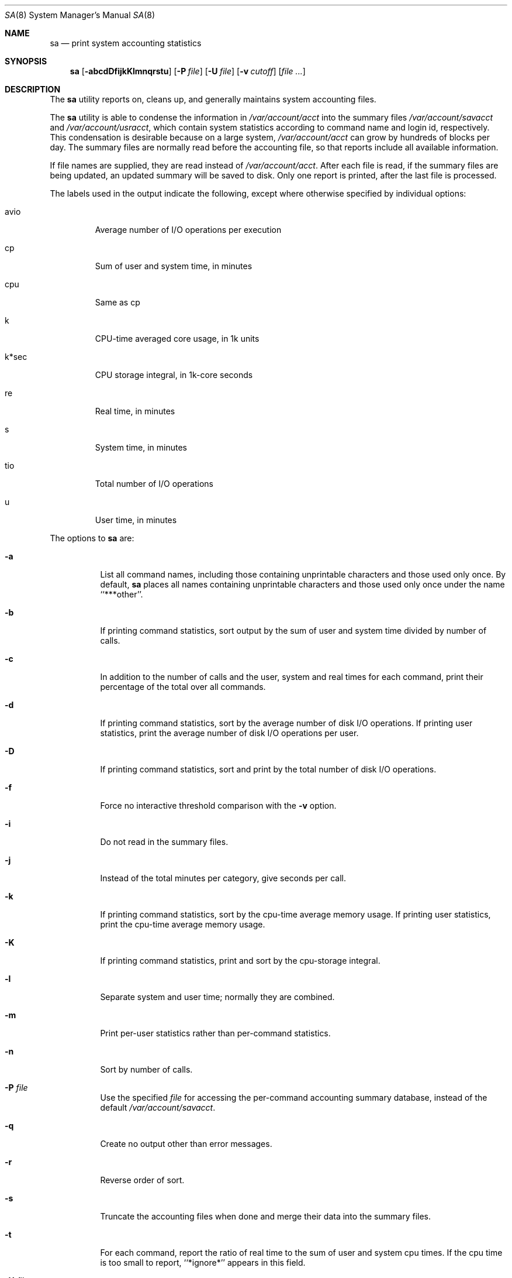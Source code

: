 .\"
.\" Copyright (c) 1994 Christopher G. Demetriou
.\" All rights reserved.
.\"
.\" Redistribution and use in source and binary forms, with or without
.\" modification, are permitted provided that the following conditions
.\" are met:
.\" 1. Redistributions of source code must retain the above copyright
.\"    notice, this list of conditions and the following disclaimer.
.\" 2. Redistributions in binary form must reproduce the above copyright
.\"    notice, this list of conditions and the following disclaimer in the
.\"    documentation and/or other materials provided with the distribution.
.\" 3. All advertising materials mentioning features or use of this software
.\"    must display the following acknowledgement:
.\"      This product includes software developed by Christopher G. Demetriou.
.\" 3. The name of the author may not be used to endorse or promote products
.\"    derived from this software without specific prior written permission
.\"
.\" THIS SOFTWARE IS PROVIDED BY THE AUTHOR ``AS IS'' AND ANY EXPRESS OR
.\" IMPLIED WARRANTIES, INCLUDING, BUT NOT LIMITED TO, THE IMPLIED WARRANTIES
.\" OF MERCHANTABILITY AND FITNESS FOR A PARTICULAR PURPOSE ARE DISCLAIMED.
.\" IN NO EVENT SHALL THE AUTHOR BE LIABLE FOR ANY DIRECT, INDIRECT,
.\" INCIDENTAL, SPECIAL, EXEMPLARY, OR CONSEQUENTIAL DAMAGES (INCLUDING, BUT
.\" NOT LIMITED TO, PROCUREMENT OF SUBSTITUTE GOODS OR SERVICES; LOSS OF USE,
.\" DATA, OR PROFITS; OR BUSINESS INTERRUPTION) HOWEVER CAUSED AND ON ANY
.\" THEORY OF LIABILITY, WHETHER IN CONTRACT, STRICT LIABILITY, OR TORT
.\" (INCLUDING NEGLIGENCE OR OTHERWISE) ARISING IN ANY WAY OUT OF THE USE OF
.\" THIS SOFTWARE, EVEN IF ADVISED OF THE POSSIBILITY OF SUCH DAMAGE.
.\"
.\" $FreeBSD: release/10.4.0/usr.sbin/sa/sa.8 208028 2010-05-13 12:08:11Z uqs $
.\"
.Dd May 18, 2007
.Dt SA 8
.Os
.Sh NAME
.Nm sa
.Nd print system accounting statistics
.Sh SYNOPSIS
.Nm
.Op Fl abcdDfijkKlmnqrstu
.Op Fl P Ar file
.Op Fl U Ar file
.Op Fl v Ar cutoff
.Op Ar
.Sh DESCRIPTION
The
.Nm
utility reports on, cleans up,
and generally maintains system
accounting files.
.Pp
The
.Nm
utility is able to condense the information in
.Pa /var/account/acct
into the summary files
.Pa /var/account/savacct
and
.Pa /var/account/usracct ,
which contain system statistics according
to command name and login id, respectively.
This condensation is desirable because on a
large system,
.Pa /var/account/acct
can grow by hundreds of blocks per day.
The summary files are normally read before
the accounting file, so that reports include
all available information.
.Pp
If file names are supplied, they are read instead of
.Pa /var/account/acct .
After each file is read, if the summary
files are being updated, an updated summary will
be saved to disk.
Only one report is printed,
after the last file is processed.
.Pp
The labels used in the output indicate the following, except
where otherwise specified by individual options:
.Bl -tag -width k*sec
.It Dv avio
Average number of I/O operations per execution
.It Dv cp
Sum of user and system time, in minutes
.It Dv cpu
Same as
.Dv cp
.It Dv k
CPU-time averaged core usage, in 1k units
.It Dv k*sec
CPU storage integral, in 1k-core seconds
.It Dv re
Real time, in minutes
.It Dv s
System time, in minutes
.It Dv tio
Total number of I/O operations
.It Dv u
User time, in minutes
.El
.Pp
The options to
.Nm
are:
.Bl -tag -width Ds
.It Fl a
List all command names, including those containing unprintable
characters and those used only once.
By default,
.Nm
places all names containing unprintable characters and
those used only once under the name ``***other''.
.It Fl b
If printing command statistics, sort output by the sum of user and system
time divided by number of calls.
.It Fl c
In addition to the number of calls and the user, system and real times
for each command, print their percentage of the total over all commands.
.It Fl d
If printing command statistics, sort by the average number of disk
I/O operations.
If printing user statistics, print the average number of
disk I/O operations per user.
.It Fl D
If printing command statistics, sort and print by the total number
of disk I/O operations.
.It Fl f
Force no interactive threshold comparison with the
.Fl v
option.
.It Fl i
Do not read in the summary files.
.It Fl j
Instead of the total minutes per category, give seconds per call.
.It Fl k
If printing command statistics, sort by the cpu-time average memory
usage.
If printing user statistics, print the cpu-time average
memory usage.
.It Fl K
If printing command statistics, print and sort by the cpu-storage integral.
.It Fl l
Separate system and user time; normally they are combined.
.It Fl m
Print per-user statistics rather than per-command statistics.
.It Fl n
Sort by number of calls.
.It Fl P Ar file
Use the specified
.Ar file
for accessing the per-command accounting summary database,
instead of the default
.Pa /var/account/savacct .
.It Fl q
Create no output other than error messages.
.It Fl r
Reverse order of sort.
.It Fl s
Truncate the accounting files when done and merge their data
into the summary files.
.It Fl t
For each command, report the ratio of real time to the sum
of user and system cpu times.
If the cpu time is too small to report, ``*ignore*'' appears in
this field.
.It Fl U Ar file
Use the specified
.Ar file
for accessing the per-user accounting summary database,
instead of the default
.Pa /var/account/usracct .
.It Fl u
Superseding all other flags, for each entry
in the accounting file, print the user ID, total seconds of cpu usage,
total memory usage, number of I/O operations performed, and
command name.
.It Fl v Ar cutoff
For each command used
.Ar cutoff
times or fewer, print the command name and await a reply
from the terminal.
If the reply begins with ``y'', add
the command to the category ``**junk**''.
This flag is
used to strip garbage from the report.
.El
.Pp
By default, per-command statistics will be printed.
The number of
calls, the total elapsed time in minutes, total cpu and user time
in minutes, average number of I/O operations, and CPU-time
averaged core usage will be printed.
If the
.Fl m
option is specified, per-user statistics will be printed, including
the user name, the number of commands invoked, total cpu time used
(in minutes), total number of I/O operations, and CPU storage integral
for each user.
If the
.Fl u
option is specified, the uid, user and system time (in seconds),
CPU storage integral, I/O usage, and command name will be printed
for each entry in the accounting data file.
.Pp
If the
.Fl u
flag is specified, all flags other than
.Fl q
are ignored.
If the
.Fl m
flag is specified, only the
.Fl b ,
.Fl d ,
.Fl i ,
.Fl k ,
.Fl q ,
and
.Fl s
flags are honored.
.Sh FILES
.Bl -tag -width /var/account/usracct -compact
.It Pa /var/account/acct
raw accounting data file
.It Pa /var/account/savacct
per-command accounting summary database
.It Pa /var/account/usracct
per-user accounting summary database
.El
.Sh EXIT STATUS
.Ex -std
.Sh SEE ALSO
.Xr lastcomm 1 ,
.Xr acct 5 ,
.Xr ac 8 ,
.Xr accton 8
.Sh AUTHORS
.An Chris G. Demetriou Aq cgd@postgres.berkeley.edu
.Sh CAVEATS
While the behavior of the options in this version of
.Nm
was modeled after the original version, there are some intentional
differences and undoubtedly some unintentional ones as well.
In
particular, the
.Fl q
option has been added, and the
.Fl m
option now understands more options than it used to.
.Pp
The formats of the summary files created by this version of
.Nm
are very different from the those used by the original version.
This is not considered a problem, however, because the accounting record
format has changed as well (since user ids are now 32 bits).
.Sh BUGS
The number of options to this program is absurd, especially considering
that there is not much logic behind their lettering.
.Pp
The field labels should be more consistent.
.Pp
The VM system does not record the CPU storage integral.
